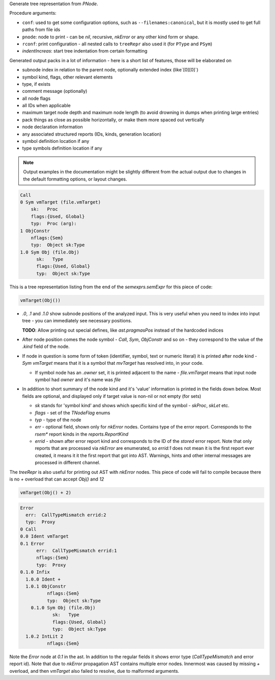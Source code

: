 Generate tree representation from `PNode`.

Procedure arguments:

- ``conf``: used to get some configuration options, such as
  ``--filenames:canonical``, but it is mostly used to get full paths from
  file ids
- ``pnode``: node to print - can be `nil`, recursive, `nkError` or any
  other kind form or shape.
- ``rconf``: print configuration - all nested calls to ``treeRepr`` also used
  it (for ``PType`` and ``PSym``)
- `indentIncreas`: start tree indentation from certain formatting

Generated output packs in a lot of information - here is a short list of
features, those will be elaborated on

- subnode index in relation to the parent node, optionally extended index
  (like`[0][0]`)
- symbol kind, flags, other relevant elements
- type, if exists
- comment message (optionally)
- all node flags
- all IDs when applicable
- maximum target node depth and maximum node length (to avoid drowning in
  dumps when printing large entries)
- pack things as close as possible horizontally, or make them more spaced
  out vertically
- node declaration information
- any associated structured reports (IDs, kinds, generation location)
- symbol definition location if any
- type symbols definition location if any


.. note:: Output examples in the documentation might be slightly different
          from the actual output due to changes in the default formatting
          options, or layout changes.

.. code-block:: literal

    Call
    0 Sym vmTarget (file.vmTarget)
        sk:   Proc
        flags:{Used, Global}
        typ:  Proc (arg):
    1 ObjConstr
        nflags:{Sem}
        typ:  Object sk:Type
    1.0 Sym Obj (file.Obj)
          sk:   Type
          flags:{Used, Global}
          typ:  Object sk:Type


This is a tree representation listing from the end of the
`semexprs.semExpr` for this piece of code:

.. code-block:: nim

  vmTarget(Obj())

- `.0`, `.1` and `.1.0` show subnode positions of the analyzed input. This
  is very useful when you need to index into input tree - you can
  immediately see necessary positions.

  **TODO**: Allow printing out special defines, like `ast.pragmasPos`
  instead of the hardcoded indices

- After node position comes the node symbol - `Call`, `Sym`, `ObjConstr`
  and so on - they correspond to the value of the `.kind` field of the
  node.

- If node in question is some form of token (identifier, symbol, text or
  numeric literal) it is printed after node kind - `Sym vmTarget` means
  that it is a symbol that `mvTarget` has resolved into, in your code.

  - If symbol node has an `.owner` set, it is printed adjacent to the
    name - `file.vmTarget` means that input node symbol had `owner` and
    it's name was `file`

- In addition to short summary of the node kind and it's 'value'
  information is printed in the fields down below. Most fields are
  optional, and displayed only if target value is non-nil or not empty (for
  sets)

  - `sk` stands for 'symbol kind' and shows which specific kind of the
    symbol - `skProc`, `skLet` etc.
  - `flags` - set of the `TNodeFlag` enums
  - `typ` - type of the node
  - `err` - optional field, shown only for `nkError` nodes. Contains type
    of the error report. Corresponds to the `rsem*` report kinds in the
    `reports.ReportKind`
  - `errid` - shown after error report kind and corresponds to the ID of
    the *stored* error report. Note that only reports that are processed
    via `nkError` are enumerated, so `errid:1` does not mean it is the
    first report ever created, it means it it the first report that got
    into AST. Warnings, hints and other internal messages are processed
    in different channel.



The `treeRepr` is also useful for printing out AST with `nkError` nodes.
This piece of code will fail to compile because there is no `+` overload
that can accept `Obj()` and `12`

.. code-block:: nim

    vmTarget(Obj() + 2)


.. code-block:: nim


    Error
      err:  CallTypeMismatch errid:2
      typ:  Proxy
    0 Call
    0.0 Ident vmTarget
    0.1 Error
          err:  CallTypeMismatch errid:1
          nflags:{Sem}
          typ:  Proxy
    0.1.0 Infix
      1.0.0 Ident +
      1.0.1 ObjConstr
              nflags:{Sem}
              typ:  Object sk:Type
        0.1.0 Sym Obj (file.Obj)
                sk:   Type
                flags:{Used, Global}
                typ:  Object sk:Type
      1.0.2 IntLit 2
              nflags:{Sem}


Note the `Error` node at `0.1` in the ast. In addition to the regular
fields it shows error type (`CallTypeMismatch` and error report id). Note
that due to `nkError` propagation AST contains multiple error nodes.
Innermost was caused by missing `+` overload, and then `vmTarget` also
failed to resolve, due to malformed arguments.
